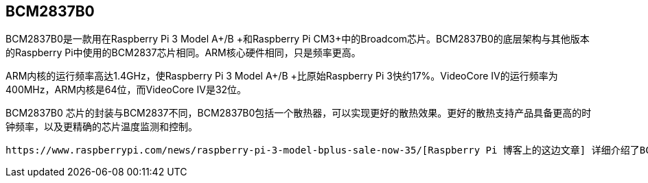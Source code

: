 == BCM2837B0

BCM2837B0是一款用在Raspberry Pi 3 Model A+/B +和Raspberry Pi CM3+中的Broadcom芯片。BCM2837B0的底层架构与其他版本的Raspberry Pi中使用的BCM2837芯片相同。ARM核心硬件相同，只是频率更高。

ARM内核的运行频率高达1.4GHz，使Raspberry Pi 3 Model A+/B +比原始Raspberry Pi 3快约17%。VideoCore IV的运行频率为400MHz，ARM内核是64位，而VideoCore IV是32位。

BCM2837B0 芯片的封装与BCM2837不同，BCM2837B0包括一个散热器，可以实现更好的散热效果。更好的散热支持产品具备更高的时钟频率，以及更精确的芯片温度监测和控制。

 https://www.raspberrypi.com/news/raspberry-pi-3-model-bplus-sale-now-35/[Raspberry Pi 博客上的这边文章] 详细介绍了BCM2837B0芯片。
